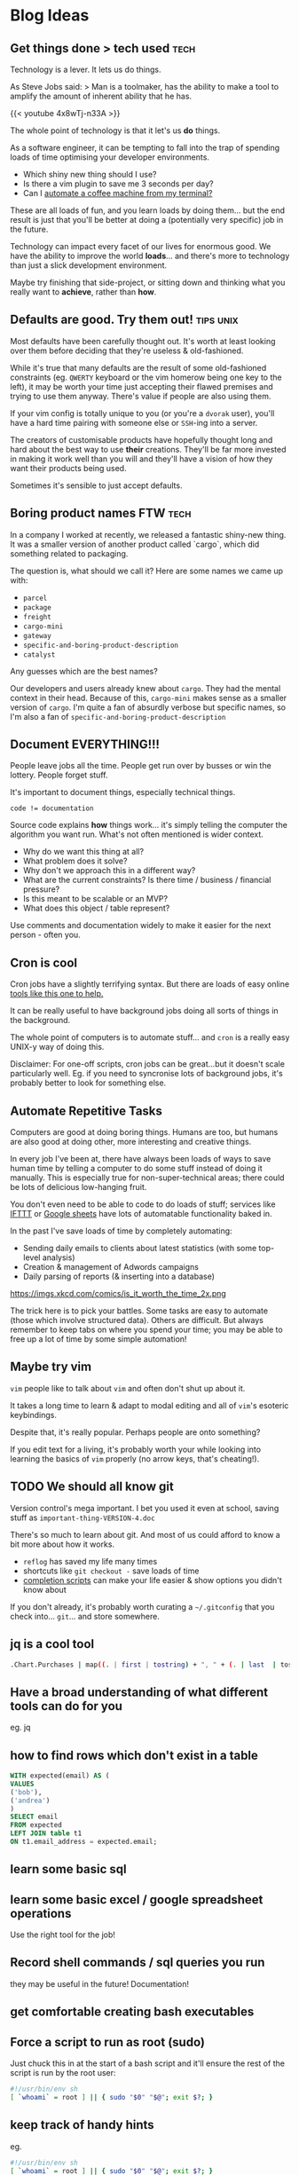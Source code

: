 #+hugo_base_dir: ./
#+hugo_section: blog

#+hugo_weight: auto
#+hugo_auto_set_lastmod: t
#+hugo_menu: :menu nil

#+author: Will Clarke

* Blog Ideas
** Get things done > tech used :tech:
:PROPERTIES:
:EXPORT_FILE_NAME: getting-things-done
:EXPORT_DATE: 2019-09-10
:END:

Technology is a lever. It lets us do things.

As Steve Jobs said:
> Man is a toolmaker, has the ability to make a tool to amplify the amount of inherent ability that he has.


{{< youtube 4x8wTj-n33A >}}



The whole point of technology is that it let's us *do* things.

As a software engineer, it can be tempting to fall into the trap of spending loads of time optimising your developer environments.

- Which shiny new thing should I use?
- Is there a vim plugin to save me 3 seconds per day?
- Can I [[https://github.com/NARKOZ/hacker-scripts][automate a coffee machine from my terminal?]]

These are all loads of fun, and you learn loads by doing them... but the end result is just that you'll be better at doing a (potentially very specific) job in the future.

Technology can impact every facet of our lives for enormous good. We have the ability to improve the world *loads*... and there's more to technology than just a slick development environment.

Maybe try finishing that side-project, or sitting down and thinking what you really want to *achieve*, rather than *how*.

** Defaults are good. Try them out! :tips:unix:
:PROPERTIES:
:EXPORT_FILE_NAME: defaults-are-good
:EXPORT_DATE: 2019-08-10
:END:

Most defaults have been carefully thought out. It's worth at least looking over them before deciding that they're useless & old-fashioned.

While it's true that many defaults are the result of some old-fashioned constraints (eg. =QWERTY= keyboard or the vim homerow being one key to the left), it may be worth your time just accepting their flawed premises and trying to use them anyway. There's value if people are also using them.

If your vim config is totally unique to you (or you're a =dvorak= user), you'll have a hard time pairing with someone else or =SSH=-ing into a server.

The creators of customisable products have hopefully thought long and hard about the best way to use *their* creations. They'll be far more invested in making it work well than you will and they'll have a vision of how they want their products being used.

Sometimes it's sensible to just accept defaults.

** Boring product names FTW :tech:
:PROPERTIES:
:EXPORT_FILE_NAME: boring-product-names-ftw
:EXPORT_DATE: 2019-07-11
:END:
In a company I worked at recently, we released a fantastic shiny-new thing.
It was a smaller version of another product called `cargo`, which did something related to packaging.

The question is, what should we call it?
Here are some names we came up with:
- =parcel=
- =package=
- =freight=
- =cargo-mini=
- =gateway=
- =specific-and-boring-product-description=
- =catalyst=

Any guesses which are the best names?

Our developers and users already knew about =cargo=. They had the mental context in their head. Because of this, =cargo-mini= makes sense as a smaller version of =cargo=.
I'm quite a fan of absurdly verbose but specific names, so I'm also a fan of =specific-and-boring-product-description=

** Document EVERYTHING!!!
:PROPERTIES:
:EXPORT_FILE_NAME: document-everything
:EXPORT_DATE: 2019-06-08
:END:

People leave jobs all the time. People get run over by busses or win the lottery. People forget stuff.

It's important to document things, especially technical things.

#+BEGIN_SRC
code != documentation
#+END_SRC

Source code explains *how* things work... it's simply telling the computer the algorithm you want run.
What's not often mentioned is wider context.

- Why do we want this thing at all?
- What problem does it solve?
- Why don't we approach this in a different way?
- What are the current constraints? Is there time / business / financial pressure?
- Is this meant to be scalable or an MVP?
- What does this object / table represent?

Use comments and documentation widely to make it easier for the next person - often you.

** Cron is cool
:PROPERTIES:
:EXPORT_FILE_NAME: document-everything
:EXPORT_DATE: 2019-06-08
:END:
Cron jobs have a slightly terrifying syntax.
But there are loads of easy online [[https://crontab-generator.org/][tools like this one to help.]]

It can be really useful to have background jobs doing all sorts of things in the background.

The whole point of computers is to automate stuff... and =cron= is a really easy UNIX-y way of doing this.

Disclaimer: For one-off scripts, cron jobs can be great...but it doesn't scale particularly well. Eg. if you need to syncronise lots of background jobs, it's probably better to look for something else.

** Automate Repetitive Tasks
:PROPERTIES:
:EXPORT_FILE_NAME: automate-repetitive-tasks
:EXPORT_DATE: 2019-05-02
:END:

Computers are good at doing boring things.
Humans are too, but humans are also good at doing other, more interesting and creative things.

In every job I've been at, there have always been loads of ways to save human time by telling a computer to do some stuff instead of doing it manually.
This is especially true for non-super-technical areas; there could be lots of delicious low-hanging fruit.

You don't even need to be able to code to do loads of stuff; services like [[https://ifttt.com/][IFTTT]] or [[https://docs.google.com/spreadsheets/][Google sheets]] have lots of automatable functionality baked in.

In the past I've save loads of time by completely automating:
- Sending daily emails to clients about latest statistics (with some top-level analysis)
- Creation & management of Adwords campaigns
- Daily parsing of reports (& inserting into a database)

https://imgs.xkcd.com/comics/is_it_worth_the_time_2x.png

The trick here is to pick your battles. Some tasks are easy to automate (those which involve structured data). Others are difficult.
But always remember to keep tabs on where you spend your time; you may be able to free up a lot of time by some simple automation!

** Maybe try vim
:PROPERTIES:
:EXPORT_FILE_NAME: maybe-try-vim
:EXPORT_DATE: 2019-04-08
:END:
=vim= people like to talk about =vim= and often don't shut up about it.

It takes a long time to learn & adapt to modal editing and all of =vim='s esoteric keybindings.

Despite that, it's really popular. Perhaps people are onto something?

If you edit text for a living, it's probably worth your while looking into learning the basics of =vim= properly (no arrow keys, that's cheating!).


[[file:static/images/doit.gif]]

** TODO We should all know git
:PROPERTIES:
:EXPORT_FILE_NAME: we-should-all-know-git-well
:EXPORT_DATE: 2019-03-08
:END:

Version control's mega important.
I bet you used it even at school, saving stuff as =important-thing-VERSION-4.doc=

There's so much to learn about git. And most of us could afford to know a bit more about how it works.

- =reflog= has saved my life many times
- shortcuts like =git checkout -= save loads of time
- [[https://github.com/git/git/tree/master/contrib/completion][completion scripts]] can make your life easier & show options you didn't know about

If you don't already, it's probably worth curating a =~/.gitconfig= that you check into... =git=... and store somewhere.

** jq is a cool tool
# :PROPERTIES:
# :EXPORT_FILE_NAME: document-everything
# :EXPORT_DATE: 2019-06-08
# :END:
#+begin_src bash
.Chart.Purchases | map((. | first | tostring) + ", " + (. | last  | tostring) )
#+end_src
** Have a broad understanding of what different tools can do for you
# :PROPERTIES:
# :EXPORT_FILE_NAME: document-everything
# :EXPORT_DATE: 2019-06-08
# :END:
eg. jq
** how to find rows which don't exist in a table
# :PROPERTIES:
# :EXPORT_FILE_NAME: document-everything
# :EXPORT_DATE: 2019-06-08
# :END:
#+begin_src sql
WITH expected(email) AS (
VALUES
('bob'),
('andrea')
)
SELECT email
FROM expected
LEFT JOIN table t1
ON t1.email_address = expected.email;
#+end_src
** learn some basic sql
# :PROPERTIES:
# :EXPORT_FILE_NAME: document-everything
# :EXPORT_DATE: 2019-06-08
# :END:
** learn some basic excel / google spreadsheet operations
# :PROPERTIES:
# :EXPORT_FILE_NAME: document-everything
# :EXPORT_DATE: 2019-06-08
# :END:
Use the right tool for the job!
** Record shell commands / sql queries you run
# :PROPERTIES:
# :EXPORT_FILE_NAME: document-everything
# :EXPORT_DATE: 2019-06-08
# :END:
they may be useful in the future!
Documentation!
** get comfortable creating bash executables
# :PROPERTIES:
# :EXPORT_FILE_NAME: document-everything
# :EXPORT_DATE: 2019-06-08
# :END:
** Force a script to run as root (sudo)
# :PROPERTIES:
# :EXPORT_FILE_NAME: force-a-script-to-run-sudo
# :EXPORT_DATE: 2019-01-08
# :END:
Just chuck this in at the start of a bash script and it'll ensure the rest of the script is run by the root user:
#+begin_src sh
#!/usr/bin/env sh
[ `whoami` = root ] || { sudo "$0" "$@"; exit $?; }
#+end_src

** keep track of handy hints
# :PROPERTIES:
# :EXPORT_FILE_NAME: document-everything
# :EXPORT_DATE: 2019-06-08
# :END:
eg.
#+begin_src sh
#!/usr/bin/env sh
[ `whoami` = root ] || { sudo "$0" "$@"; exit $?; }
#+end_src
** Take logging seriously
[2020-01-16 Thu 08:35]
** learn the difference between functions & methods
[2020-01-16 Thu 08:37]
** `.env` files are your friend
[2020-01-16 Thu 08:37]
** use ssh git github
git config --global url."git@github.com:".insteadOf "https://github.com/"
[2020-01-16 Thu 08:38]
** Priotisation is stupidly important.
Your job isn't to just make stuff. It's to make the *right* stuff
[2020-01-16 Thu 08:38]
** Learn the basics of HTTP
Get comfy with command-line cURL request
[2020-01-16 Thu 08:39]
** map out all domain concepts before doing anything involving them
You need to *understand* things before you can fix / improve / work on them
[2020-01-16 Thu 08:39]
** have fun along the way
[2020-01-16 Thu 08:40]
** try static typing.. it can catch loads of bugs
[2020-01-16 Thu 08:40]
** guids > ids normally
[2020-01-16 Thu 08:40]
** get familiar with ssh & ~/.ssh/config  && /etc/hosts files
[2020-01-16 Thu 08:41]
** screenshots help a lot
[2020-01-16 Thu 08:49]
** over communicationn is tricky
[2020-01-16 Thu 08:49]
** formatting & style guides are overrated
[2020-01-16 Thu 08:49]
** don't over-optimise
[2020-01-16 Thu 08:50]
** don't over-promise
[2020-01-16 Thu 08:50]
** haters gonna hate
[2020-01-16 Thu 08:54]
** scepticism is good
[2020-01-16 Thu 08:55]
** read documentation - not just stack overflow
[2020-01-16 Thu 09:38]
** adding sql indexes is cool
[2020-01-16 Thu 09:44]
** Get used to using AWS / GCP
[2020-01-16 Thu 12:59]
** Don't just build things! Complete them! Market them!
Try to create a side-hustle or business or portfolio
[2020-01-16 Thu 12:59]
** Invest time in staring at Trello / Jira. You're also a product person
[2020-01-16 Thu 13:06]
** lambdas are the future! serverless FTW
[2020-01-16 Thu 13:06]
** Keep learning, reading and absorbing stuff
[2020-01-16 Thu 13:06]
** Learn more than one language. Get a broad base
[2020-01-16 Thu 13:07]
** Enjoy it!
[2020-01-16 Thu 13:07]
** Ask stupid questions
Be confident
[2020-01-16 Thu 13:08]
** Be confident
you're getting paid to work with people rather than be shy or polite
[2020-01-16 Thu 13:09]
** Move slowly
but deliberately
[2020-01-16 Thu 13:10]
** keep things simple

do things the simple way
only generalise when you have to
don't shy away from doing this manually
[2020-01-16 Thu 13:11]
** Don't be scared to read some source code & try to understand it
[2020-01-16 Thu 13:12]
** time-box things.
Don't get carried away and spend all your time doing something inefficient
[2020-01-16 Thu 13:12]
** Reevaluate priorities reguarly
pomodoro technique
[2020-01-16 Thu 13:13]
** Sometimes you just need a load of time to do things
[2020-01-16 Thu 13:13]
** learn some s3 command lines
[2020-01-21 Tue 21:35]
https://github.com/aws-samples/aws-modern-application-workshop/ is good
** Learn the basics - don't take shortcuts.
Eg. implement password hashing and salting yourself, rather than a library. It's important to see how stuff works
[2020-01-22 Wed 08:03]
** Document starting a new Hugo blog
[2020-01-27 Mon 07:36]
** Document X230 set up!
[2020-01-27 Mon 07:36]
** Standing desks are cool
[2020-01-27 Mon 07:44]
** exercise is important - just walking's fine. good for clearing the mind
[2020-01-27 Mon 07:44]
** Wake up early and do stuff in the morning
[2020-01-27 Mon 07:44]
** Get used to using docker!±
docker run -it --rm alpine mkpasswd
[2020-01-28 Tue 15:54]
** passwd & /etc/shadow & /etc/passwd
[2020-01-29 Wed 07:28]
** use git everywhere!
[2020-02-03 Mon 13:41]
